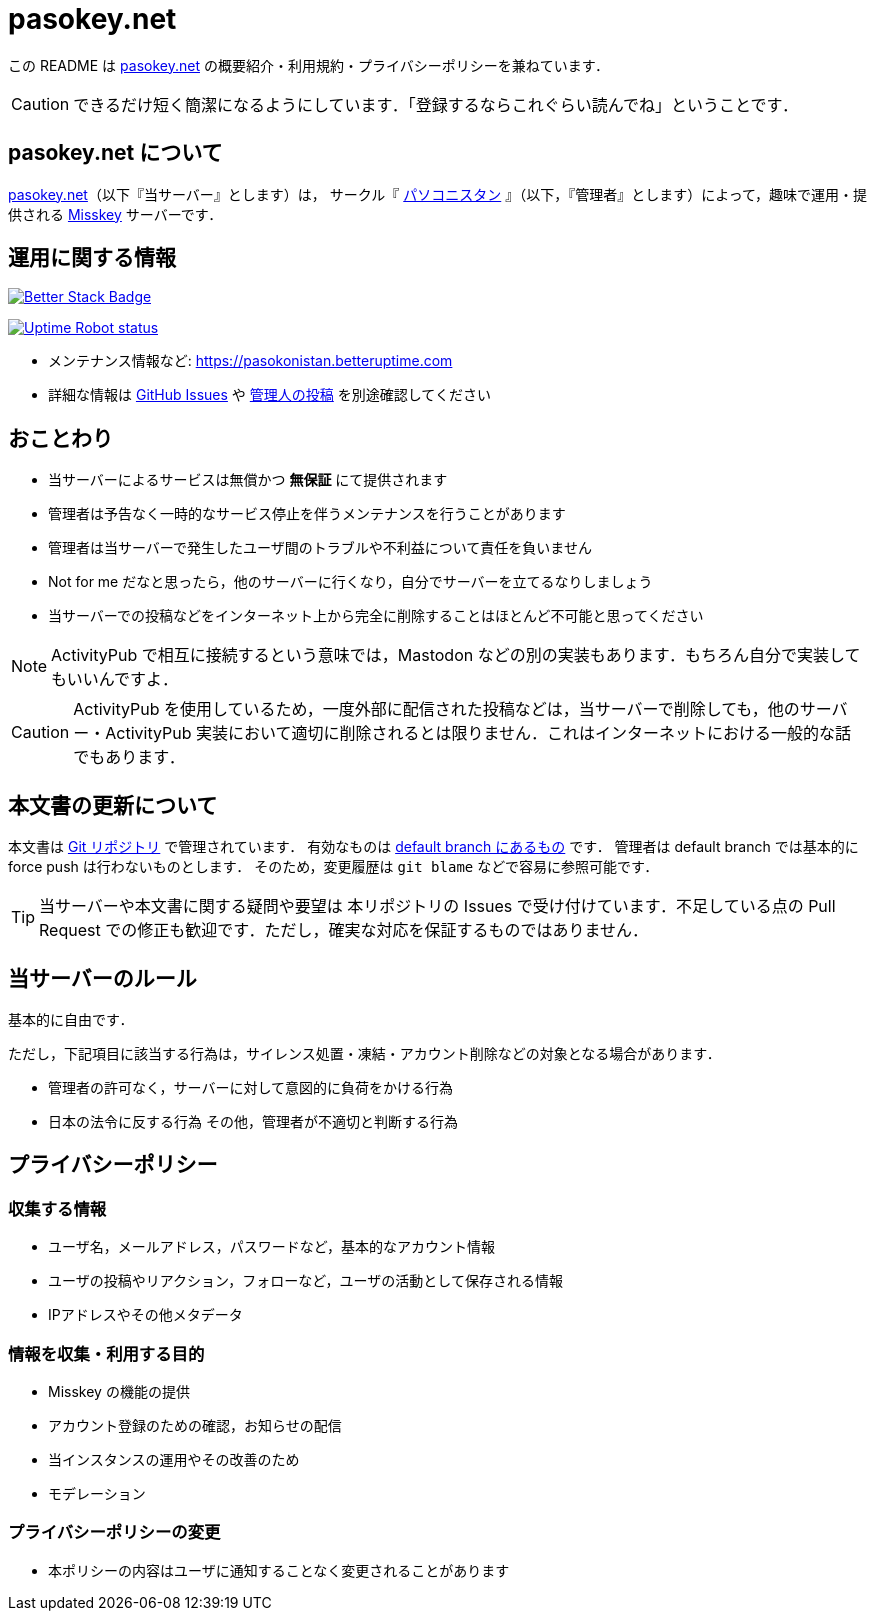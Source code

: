 = pasokey.net

この README は https://pasokey.net[pasokey.net] の概要紹介・利用規約・プライバシーポリシーを兼ねています．

CAUTION: できるだけ短く簡潔になるようにしています．「登録するならこれぐらい読んでね」ということです．

== pasokey.net について

https://pasokey.net[pasokey.net]（以下『当サーバー』とします）は，
サークル『 https://pasokonistan.github.io[パソコニスタン] 』（以下，『管理者』とします）によって，趣味で運用・提供される https://github.com/misskey-dev/misskey[Misskey] サーバーです．

== 運用に関する情報

image::https://uptime.betterstack.com/status-badges/v1/monitor/rr6f.svg[Better Stack Badge,link=https://pasokonistan.betteruptime.com]
image:https://img.shields.io/uptimerobot/status/m793928285-6c8a950ce0932507ca511b52[Uptime Robot status,link=https://stats.uptimerobot.com/QLk7XC6Kxv/793928285]

- メンテナンス情報など: https://pasokonistan.betteruptime.com
- 詳細な情報は https://github.com/pasokonistan/pasokey.net/issues[GitHub Issues] や https://pasokey.net/@sksat[管理人の投稿] を別途確認してください

== おことわり
- 当サーバーによるサービスは無償かつ *無保証* にて提供されます
- 管理者は予告なく一時的なサービス停止を伴うメンテナンスを行うことがあります
- 管理者は当サーバーで発生したユーザ間のトラブルや不利益について責任を負いません
- Not for me だなと思ったら，他のサーバーに行くなり，自分でサーバーを立てるなりしましょう
- 当サーバーでの投稿などをインターネット上から完全に削除することはほとんど不可能と思ってください

NOTE: ActivityPub で相互に接続するという意味では，Mastodon などの別の実装もあります．もちろん自分で実装してもいいんですよ．

CAUTION: ActivityPub を使用しているため，一度外部に配信された投稿などは，当サーバーで削除しても，他のサーバー・ActivityPub 実装において適切に削除されるとは限りません．これはインターネットにおける一般的な話でもあります．

== 本文書の更新について

本文書は https://github.com/pasokonistan/pasokey.net[Git リポジトリ] で管理されています．
有効なものは https://github.com/pasokonistan/pasokey.net/blob/pasokey/README.adoc[default branch にあるもの] です．
管理者は default branch では基本的に force push は行わないものとします．
そのため，変更履歴は `git blame` などで容易に参照可能です．

TIP: 当サーバーや本文書に関する疑問や要望は 本リポジトリの Issues で受け付けています．不足している点の Pull Request での修正も歓迎です．ただし，確実な対応を保証するものではありません．

== 当サーバーのルール

基本的に自由です．

ただし，下記項目に該当する行為は，サイレンス処置・凍結・アカウント削除などの対象となる場合があります．

- 管理者の許可なく，サーバーに対して意図的に負荷をかける行為
- 日本の法令に反する行為
その他，管理者が不適切と判断する行為

== プライバシーポリシー

=== 収集する情報

- ユーザ名，メールアドレス，パスワードなど，基本的なアカウント情報
- ユーザの投稿やリアクション，フォローなど，ユーザの活動として保存される情報
- IPアドレスやその他メタデータ

=== 情報を収集・利用する目的

- Misskey の機能の提供
- アカウント登録のための確認，お知らせの配信
- 当インスタンスの運用やその改善のため
  - モデレーション

=== プライバシーポリシーの変更

- 本ポリシーの内容はユーザに通知することなく変更されることがあります
